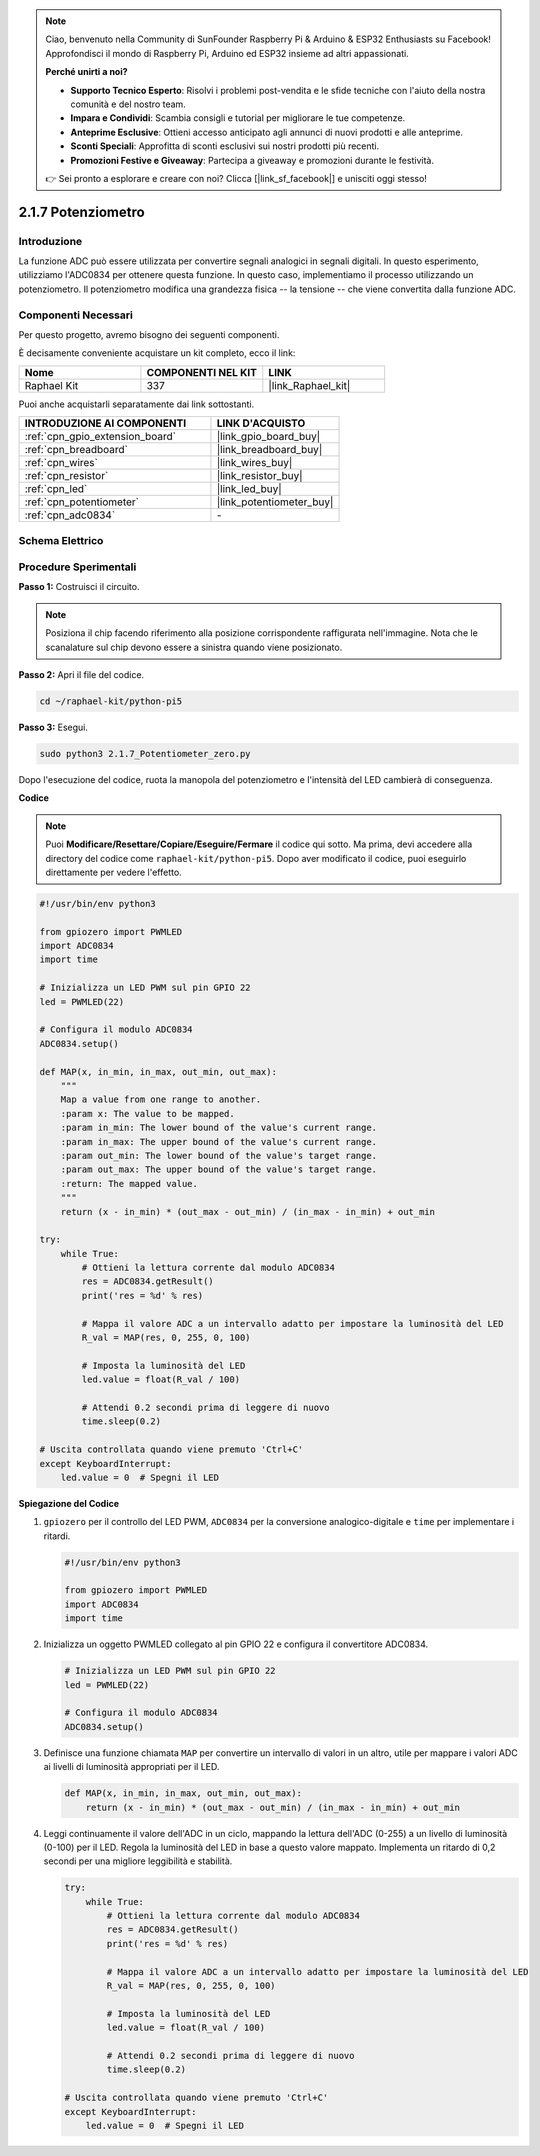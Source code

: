.. note::

    Ciao, benvenuto nella Community di SunFounder Raspberry Pi & Arduino & ESP32 Enthusiasts su Facebook! Approfondisci il mondo di Raspberry Pi, Arduino ed ESP32 insieme ad altri appassionati.

    **Perché unirti a noi?**

    - **Supporto Tecnico Esperto**: Risolvi i problemi post-vendita e le sfide tecniche con l'aiuto della nostra comunità e del nostro team.
    - **Impara e Condividi**: Scambia consigli e tutorial per migliorare le tue competenze.
    - **Anteprime Esclusive**: Ottieni accesso anticipato agli annunci di nuovi prodotti e alle anteprime.
    - **Sconti Speciali**: Approfitta di sconti esclusivi sui nostri prodotti più recenti.
    - **Promozioni Festive e Giveaway**: Partecipa a giveaway e promozioni durante le festività.

    👉 Sei pronto a esplorare e creare con noi? Clicca [|link_sf_facebook|] e unisciti oggi stesso!

.. _2.1.7_py_pi5:

2.1.7 Potenziometro
=======================

Introduzione
------------

La funzione ADC può essere utilizzata per convertire segnali analogici in 
segnali digitali. In questo esperimento, utilizziamo l'ADC0834 per ottenere 
questa funzione. In questo caso, implementiamo il processo utilizzando un 
potenziometro. Il potenziometro modifica una grandezza fisica -- la tensione -- 
che viene convertita dalla funzione ADC.

Componenti Necessari
------------------------------

Per questo progetto, avremo bisogno dei seguenti componenti.

.. image:: ../python_pi5/img/2.1.7_potentiometer_list.png

È decisamente conveniente acquistare un kit completo, ecco il link: 

.. list-table::
    :widths: 20 20 20
    :header-rows: 1

    *   - Nome	
        - COMPONENTI NEL KIT
        - LINK
    *   - Raphael Kit
        - 337
        - |link_Raphael_kit|

Puoi anche acquistarli separatamente dai link sottostanti.

.. list-table::
    :widths: 30 20
    :header-rows: 1

    *   - INTRODUZIONE AI COMPONENTI
        - LINK D'ACQUISTO

    *   - :ref:`cpn_gpio_extension_board`
        - |link_gpio_board_buy|
    *   - :ref:`cpn_breadboard`
        - |link_breadboard_buy|
    *   - :ref:`cpn_wires`
        - |link_wires_buy|
    *   - :ref:`cpn_resistor`
        - |link_resistor_buy|
    *   - :ref:`cpn_led`
        - |link_led_buy|
    *   - :ref:`cpn_potentiometer`
        - |link_potentiometer_buy|
    *   - :ref:`cpn_adc0834`
        - \-

Schema Elettrico
---------------------

.. image:: ../python_pi5/img/2.1.7_potentiometer_second_1.png


.. image:: ../python_pi5/img/2.1.7_potentiometer_second_2.png

Procedure Sperimentali
---------------------------

**Passo 1:** Costruisci il circuito.

.. image:: ../python_pi5/img/2.1.7_Potentiometer_circuit.png


.. note::
    Posiziona il chip facendo riferimento alla posizione corrispondente 
    raffigurata nell'immagine. Nota che le scanalature sul chip devono 
    essere a sinistra quando viene posizionato.

**Passo 2:** Apri il file del codice.

.. raw:: html

   <run></run>

.. code-block::

    cd ~/raphael-kit/python-pi5

**Passo 3:** Esegui.

.. raw:: html

   <run></run>

.. code-block::

    sudo python3 2.1.7_Potentiometer_zero.py

Dopo l'esecuzione del codice, ruota la manopola del potenziometro e l'intensità del LED cambierà di conseguenza.

**Codice**

.. note::

    Puoi **Modificare/Resettare/Copiare/Eseguire/Fermare** il codice qui sotto. Ma prima, devi accedere alla directory del codice come ``raphael-kit/python-pi5``. Dopo aver modificato il codice, puoi eseguirlo direttamente per vedere l'effetto.


.. raw:: html

    <run></run>

.. code-block:: python

   #!/usr/bin/env python3

   from gpiozero import PWMLED
   import ADC0834
   import time

   # Inizializza un LED PWM sul pin GPIO 22
   led = PWMLED(22)

   # Configura il modulo ADC0834
   ADC0834.setup()

   def MAP(x, in_min, in_max, out_min, out_max):
       """
       Map a value from one range to another.
       :param x: The value to be mapped.
       :param in_min: The lower bound of the value's current range.
       :param in_max: The upper bound of the value's current range.
       :param out_min: The lower bound of the value's target range.
       :param out_max: The upper bound of the value's target range.
       :return: The mapped value.
       """
       return (x - in_min) * (out_max - out_min) / (in_max - in_min) + out_min

   try:
       while True:
           # Ottieni la lettura corrente dal modulo ADC0834
           res = ADC0834.getResult()
           print('res = %d' % res)

           # Mappa il valore ADC a un intervallo adatto per impostare la luminosità del LED
           R_val = MAP(res, 0, 255, 0, 100)

           # Imposta la luminosità del LED
           led.value = float(R_val / 100)

           # Attendi 0.2 secondi prima di leggere di nuovo
           time.sleep(0.2)

   # Uscita controllata quando viene premuto 'Ctrl+C'
   except KeyboardInterrupt: 
       led.value = 0  # Spegni il LED


**Spiegazione del Codice**

#. ``gpiozero`` per il controllo del LED PWM, ``ADC0834`` per la conversione analogico-digitale e ``time`` per implementare i ritardi.

   .. code-block:: python

       #!/usr/bin/env python3

       from gpiozero import PWMLED
       import ADC0834
       import time

#. Inizializza un oggetto PWMLED collegato al pin GPIO 22 e configura il convertitore ADC0834.

   .. code-block:: python

       # Inizializza un LED PWM sul pin GPIO 22
       led = PWMLED(22)

       # Configura il modulo ADC0834
       ADC0834.setup()

#. Definisce una funzione chiamata ``MAP`` per convertire un intervallo di valori in un altro, utile per mappare i valori ADC ai livelli di luminosità appropriati per il LED.

   .. code-block:: python

       def MAP(x, in_min, in_max, out_min, out_max):
           return (x - in_min) * (out_max - out_min) / (in_max - in_min) + out_min

#. Leggi continuamente il valore dell'ADC in un ciclo, mappando la lettura dell'ADC (0-255) a un livello di luminosità (0-100) per il LED. Regola la luminosità del LED in base a questo valore mappato. Implementa un ritardo di 0,2 secondi per una migliore leggibilità e stabilità.

   .. code-block:: python

       try:
           while True:
               # Ottieni la lettura corrente dal modulo ADC0834
               res = ADC0834.getResult()
               print('res = %d' % res)

               # Mappa il valore ADC a un intervallo adatto per impostare la luminosità del LED
               R_val = MAP(res, 0, 255, 0, 100)

               # Imposta la luminosità del LED
               led.value = float(R_val / 100)

               # Attendi 0.2 secondi prima di leggere di nuovo
               time.sleep(0.2)

       # Uscita controllata quando viene premuto 'Ctrl+C'
       except KeyboardInterrupt: 
           led.value = 0  # Spegni il LED
